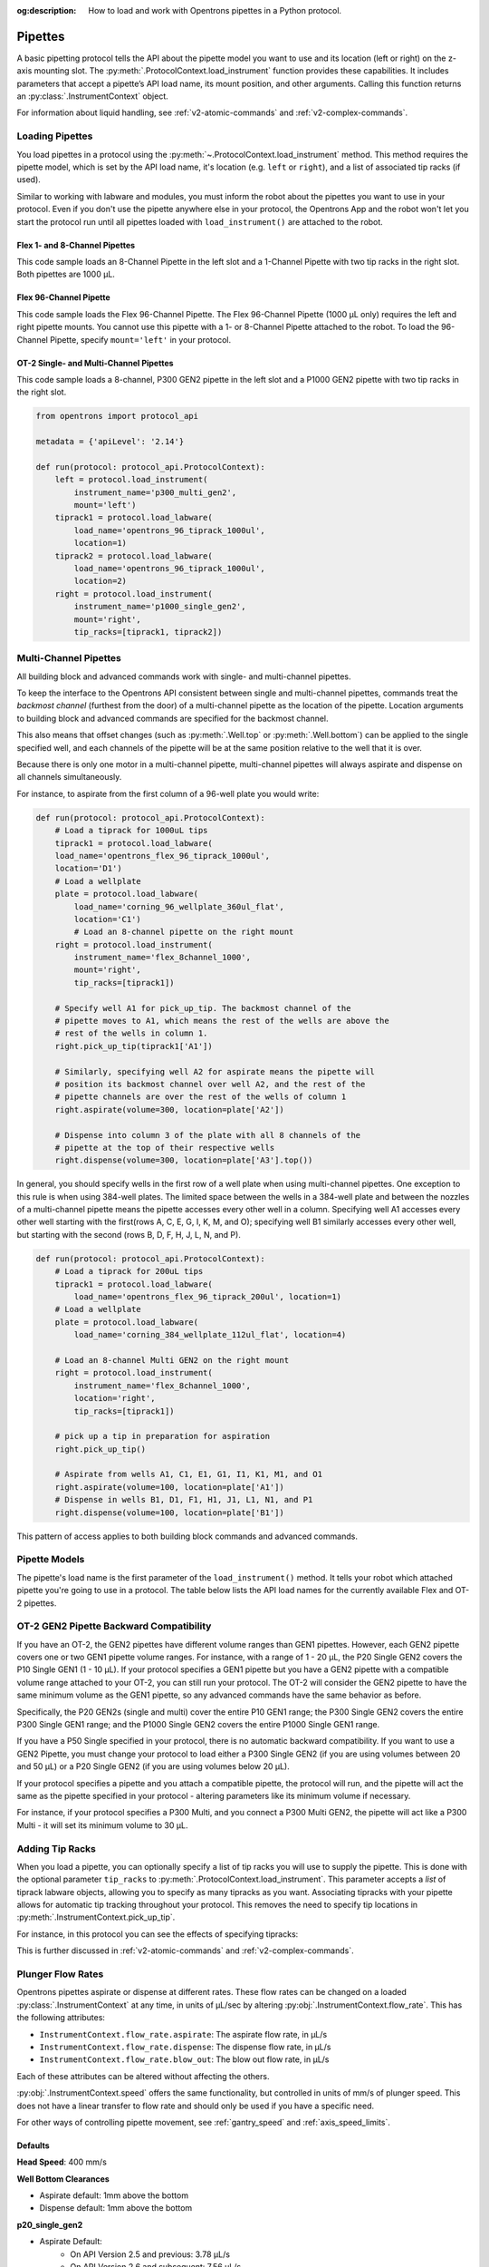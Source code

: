 :og:description: How to load and work with Opentrons pipettes in a Python protocol.

.. _new-pipette:

########
Pipettes
########

A basic pipetting protocol tells the API about the pipette model you want to use and its location (left or right) on the z-axis mounting slot. The :py:meth:`.ProtocolContext.load_instrument` function provides these capabilities. It includes parameters that accept a pipette’s API load name, its mount position, and other arguments. Calling this function returns an :py:class:`.InstrumentContext` object.

For information about liquid handling, see :ref:`v2-atomic-commands` and :ref:`v2-complex-commands`.

.. _new-create-pipette:

Loading Pipettes
================

You load pipettes in a protocol using the :py:meth:`~.ProtocolContext.load_instrument` method. This method requires the pipette model, which is set by the API load name, it's location (e.g. ``left`` or ``right``), and a list of associated tip racks (if used).

Similar to working with labware and modules, you must inform the robot about the pipettes you want to use in your protocol. Even if you don't use the pipette anywhere else in your protocol, the Opentrons App and the robot won't let you start the protocol run until all pipettes loaded with ``load_instrument()`` are attached to the robot.

Flex 1- and 8-Channel Pipettes
------------------------------

This code sample loads an 8-Channel Pipette in the left slot and a 1-Channel Pipette with two tip racks in the right slot. Both pipettes are 1000 µL. 

.. code-block:: Python
    :substitutions:
    
    from opentrons import protocol_api
    
    requirements = {'robotType': 'Flex', 'apiLevel': '|apiLevel|'}

    def run(protocol: protocol_api.ProtocolContext):
        left = protocol.load_instrument(
            instrument_name='flex_8channel_1000', mount='left')   
        tiprack1 = protocol.load_labware(
            load_name='opentrons_flex_96_tiprack_1000ul', location='D1')
        tiprack2 = protocol.load_labware(
            load_name='opentrons_flex_96_tiprack_1000ul', location='C1')
        right = protocol.load_instrument(
            instrument_name='flex_1channel_1000',
            mount='right',
            tip_racks=[tiprack1, tiprack2]) 

Flex 96-Channel Pipette
-----------------------

This code sample loads the Flex 96-Channel Pipette. The Flex 96-Channel Pipette (1000 µL only) requires the left and right pipette mounts. You cannot use this pipette with a 1- or 8-Channel Pipette attached to the robot. To load the 96-Channel Pipette, specify ``mount='left'`` in your protocol.

.. code-block:: python
    :substitutions:

    from opentrons import protocol_api

    requirements = {'robotType': 'Flex', 'apiLevel': '|apiLevel|'}

    def run(protocol: protocol_api.ProtocolContext):
        left = protocol.load_instrument(
            instrument_name='flex_96channel_1000', mount='left')

OT-2 Single- and Multi-Channel Pipettes
---------------------------------------

This code sample loads a 8-channel, P300 GEN2 pipette in the left slot and a P1000 GEN2 pipette with two tip racks in the right slot. 

.. code-block:: python

    from opentrons import protocol_api

    metadata = {'apiLevel': '2.14'}

    def run(protocol: protocol_api.ProtocolContext):
        left = protocol.load_instrument(
            instrument_name='p300_multi_gen2',
            mount='left')
        tiprack1 = protocol.load_labware(
            load_name='opentrons_96_tiprack_1000ul',
            location=1)
        tiprack2 = protocol.load_labware(
            load_name='opentrons_96_tiprack_1000ul',
            location=2)
        right = protocol.load_instrument(
            instrument_name='p1000_single_gen2',
            mount='right',
            tip_racks=[tiprack1, tiprack2])

.. versionadded:: 2.0

.. _new-multichannel-pipettes:

Multi-Channel Pipettes
======================

All building block and advanced commands work with single- and multi-channel pipettes.

To keep the interface to the Opentrons API consistent between single and
multi-channel pipettes, commands treat the *backmost channel* (furthest from the
door) of a multi-channel pipette as the location of the pipette. Location arguments to
building block and advanced commands are specified for the backmost channel.

This also means that offset changes (such as :py:meth:`.Well.top` or
:py:meth:`.Well.bottom`) can be applied to the single specified well, and each
channels of the pipette will be at the same position relative to the well
that it is over.

Because there is only one motor in a multi-channel pipette, multi-channel
pipettes will always aspirate and dispense on all channels simultaneously.

For instance, to aspirate from the first column of a 96-well plate you would write:

.. code-block:: python

    def run(protocol: protocol_api.ProtocolContext):
        # Load a tiprack for 1000uL tips
        tiprack1 = protocol.load_labware(
        load_name='opentrons_flex_96_tiprack_1000ul',
        location='D1')
        # Load a wellplate
        plate = protocol.load_labware(
            load_name='corning_96_wellplate_360ul_flat',
            location='C1')
            # Load an 8-channel pipette on the right mount
        right = protocol.load_instrument(
            instrument_name='flex_8channel_1000',
            mount='right',
            tip_racks=[tiprack1])

        # Specify well A1 for pick_up_tip. The backmost channel of the
        # pipette moves to A1, which means the rest of the wells are above the
        # rest of the wells in column 1.
        right.pick_up_tip(tiprack1['A1'])

        # Similarly, specifying well A2 for aspirate means the pipette will
        # position its backmost channel over well A2, and the rest of the
        # pipette channels are over the rest of the wells of column 1
        right.aspirate(volume=300, location=plate['A2'])

        # Dispense into column 3 of the plate with all 8 channels of the
        # pipette at the top of their respective wells
        right.dispense(volume=300, location=plate['A3'].top())

In general, you should specify wells in the first row of a well plate when
using multi-channel pipettes. One exception to this rule is when using
384-well plates. The limited space between the wells in a 384-well plate and
between the nozzles of a multi-channel pipette means the pipette accesses every other well in a column. Specifying well A1 accesses every other well starting with the first(rows A, C, E, G, I, K, M, and O); specifying well B1 similarly accesses every other well, but starting with the second (rows B, D, F, H, J, L, N, and P).

.. code-block:: python

    def run(protocol: protocol_api.ProtocolContext):
        # Load a tiprack for 200uL tips
        tiprack1 = protocol.load_labware(
            load_name='opentrons_flex_96_tiprack_200ul', location=1)
        # Load a wellplate
        plate = protocol.load_labware(
            load_name='corning_384_wellplate_112ul_flat', location=4)

        # Load an 8-channel Multi GEN2 on the right mount
        right = protocol.load_instrument(
            instrument_name='flex_8channel_1000',
            location='right',
            tip_racks=[tiprack1])

        # pick up a tip in preparation for aspiration
        right.pick_up_tip()

        # Aspirate from wells A1, C1, E1, G1, I1, K1, M1, and O1
        right.aspirate(volume=100, location=plate['A1'])
        # Dispense in wells B1, D1, F1, H1, J1, L1, N1, and P1
        right.dispense(volume=100, location=plate['B1'])

This pattern of access applies to both building block commands and advanced
commands.

.. _new-pipette-models:

Pipette Models
==============

The pipette's load name is the first parameter of the ``load_instrument()`` method. It tells your robot which attached pipette you're going to use in a protocol. The table below lists the API load names for the currently available Flex and OT-2 pipettes.

.. tabs::

    .. tab:: Flex Pipettes
        
        +-------------------------+-----------+-------------------------+
        | Pipette Name            | Capacity  | API Load Name           |
        +=========================+===========+=========================+
        | Flex 1-Channel Pipette  | 0.5–50 µL | ``flex_1channel_50``    |
        +                         +-----------+-------------------------+
        |                         | 5–1000 µL | ``flex_1channel_1000``  |
        +-------------------------+-----------+-------------------------+
        | Flex 8-Channel Pipette  + 0.5–50 µL + ``flex_8channel_50``    |
        +                         +-----------+-------------------------+
        |                         | 5–1000 µL | ``flex_8channel_1000``  |
        +-------------------------+-----------+-------------------------+
        | Flex 96-Channel Pipette | 5–1000 µL | ``flex_96channel_1000`` |
        +-------------------------+-----------+-------------------------+

    .. tab:: OT-2 Pipettes

        +-----------------------------+--------------------+-----------------------+
        | Pipette Name                | Capacity           | API Load Name         |
        +=============================+====================+=======================+
        | P20 GEN2 (single channel)   | 1-20 µL            | ``p20_single_gen2``   |
        +-----------------------------+                    +-----------------------+
        | P20 GEN2 (8-channel)        |                    | ``p20_multi_gen2``    |
        +-----------------------------+--------------------+-----------------------+
        | P300 GEN2 (single chanel)   | 20-300 µL          | ``p300_single_gen2``  |
        +-----------------------------+                    +-----------------------+
        | P300 GEN2 (8-channel)       |                    | ``p300_multi_gen2``   |
        +-----------------------------+--------------------+-----------------------+
        | P1000 GEN2 (single channel) | 100-1000 µL        | ``p1000_single_gen2`` |
        +-----------------------------+--------------------+-----------------------+

        See the pipette compatibility section below if you're using a older GEN1 model pipette. The GEN1 family includes the P10, P50, and P300 single- and multi-channel pipettes, along with the P1000 single chanel model.


OT-2 GEN2 Pipette Backward Compatibility
===================================

If you have an OT-2, the GEN2 pipettes have different volume ranges than GEN1 pipettes. However, each GEN2 pipette covers one or two GEN1 pipette volume ranges. For instance, with  a range of 1 - 20 µL, the P20 Single GEN2 covers the P10 Single GEN1 (1 - 10 µL). If your protocol specifies a GEN1 pipette but you have a GEN2 pipette with a compatible volume range attached to your OT-2, you can still run your protocol. The OT-2 will consider the GEN2 pipette to have the same minimum volume as the GEN1 pipette, so any advanced commands have the same behavior as before.

Specifically, the P20 GEN2s (single and multi) cover the entire P10 GEN1 range; the P300 Single GEN2 covers the entire P300 Single GEN1 range; and the P1000 Single GEN2 covers the entire P1000 Single GEN1 range.

If you have a P50 Single specified in your protocol, there is no automatic backward compatibility.
If you want to use a GEN2 Pipette, you must change your protocol to load either a P300 Single GEN2
(if you are using volumes between 20 and 50 µL) or a P20 Single GEN2 (if you are using volumes
below 20 µL).

If your protocol specifies a pipette and you attach a compatible
pipette, the protocol will run, and the pipette will act the same as the pipette
specified in your protocol - altering parameters like its minimum volume if
necessary.

For instance, if your protocol specifies a P300
Multi, and you connect a P300 Multi GEN2, the pipette will act like a P300
Multi - it will set its minimum volume to 30 µL.


Adding Tip Racks
================

When you load a pipette, you can optionally specify a list of tip racks you will use to supply the pipette. This is done with the optional parameter ``tip_racks`` to :py:meth:`.ProtocolContext.load_instrument`.
This parameter accepts a *list* of tiprack labware objects, allowing you to specify as many
tipracks as you want. Associating tipracks with your pipette allows for automatic tip tracking
throughout your protocol. This removes the need to specify tip locations in
:py:meth:`.InstrumentContext.pick_up_tip`.

For instance, in this protocol you can see the effects of specifying tipracks:

.. code-block:: python
    :substitutions:

    from opentrons import protocol_api

    metadata = {'apiLevel': '|apiLevel|'}

    def run(protocol: protocol_api.ProtocolContext):
        tiprack_left = protocol.load_labware('opentrons_96_tiprack_300ul', '1')
        tiprack_right = protocol.load_labware('opentrons_96_tiprack_300ul', '2')
        left_pipette = protocol.load_instrument('p300_single', 'left')
        right_pipette = protocol.load_instrument(
            'p300_multi', 'right', tip_racks=[tiprack_right])

        # You must specify the tip location for the left pipette, which was
        # loaded without specifying tip_racks
        left_pipette.pick_up_tip(tiprack_left['A1'])
        left_pipette.drop_tip()

        # And you have to do it every time you call pick_up_tip, doing all
        # your own tip tracking
        left_pipette.pick_up_tip(tiprack_left['A2'])
        left_pipette.drop_tip()
        left_pipette.pick_up_tip(tiprack_left['A3'])
        left_pipette.drop_tip()

        # Since you specified tip_racks when loading the right pipette, it will
        # automatically pick up from A1 of its associated tiprack
        right_pipette.pick_up_tip()
        right_pipette.drop_tip()

        # And further calls to pick_up_tip will automatically progress through
        # the tips in the rack
        right_pipette.pick_up_tip()
        right_pipette.drop_tip()
        right_pipette.pick_up_tip()
        right_pipette.drop_tip()
       

This is further discussed in :ref:`v2-atomic-commands`
and :ref:`v2-complex-commands`.

.. versionadded:: 2.0



.. _new-plunger-flow-rates:

Plunger Flow Rates
==================

Opentrons pipettes aspirate or dispense at different rates. These flow rates can be changed on a loaded
:py:class:`.InstrumentContext` at any time, in units of µL/sec by altering
:py:obj:`.InstrumentContext.flow_rate`. This has the following attributes:

* ``InstrumentContext.flow_rate.aspirate``: The aspirate flow rate, in µL/s
* ``InstrumentContext.flow_rate.dispense``: The dispense flow rate, in µL/s
* ``InstrumentContext.flow_rate.blow_out``: The blow out flow rate, in µL/s

Each of these attributes can be altered without affecting the others.

.. code-block:: python
    :substitutions:

    from opentrons import protocol_api

    metadata = {'apiLevel': '|apiLevel|'}

    def run(protocol: protocol_api.ProtocolContext):
        tiprack = protocol.load_labware('opentrons_96_tiprack_300ul', '1')
        pipette = protocol.load_instrument(
            'p300_single', 'right', tip_racks=[tiprack])
        plate = protocol.load_labware('corning_384_wellplate_112ul_flat', 3)
        pipette.pick_up_tip()

        # Aspirate at the default flowrate of 150 ul/s
        pipette.aspirate(50, plate['A1'])
        # Dispense at the default flowrate of 300 ul/s
        pipette.dispense(50, plate['A1'])

        # Change default aspirate speed to 50ul/s, 1/3 of the default
        pipette.flow_rate.aspirate = 50
        # this aspirate will be at 50ul/s
        pipette.aspirate(50, plate['A1'])
        # this dispense will be the default 300 ul/s
        pipette.dispense(50, plate['A1'])

        # Slow down dispense too
        pipette.flow_rate.dispense = 50
        # This is still at 50 ul/s
        pipette.aspirate(50, plate['A1'])
        # This is now at 50 ul/s as well
        pipette.dispense(50, plate['A1'])

        # Also slow down the blow out flowrate from its default
        pipette.flow_rate.blow_out = 100
        pipette.aspirate(50, plate['A1'])
        # This will be much slower
        pipette.blow_out()

        pipette.drop_tip()


:py:obj:`.InstrumentContext.speed` offers the same functionality, but controlled in
units of mm/s of plunger speed. This does not have a linear transfer to flow rate and
should only be used if you have a specific need.

For other ways of controlling pipette movement, see :ref:`gantry_speed` and :ref:`axis_speed_limits`.

.. versionadded:: 2.0


.. _defaults:

Defaults
--------

**Head Speed**: 400 mm/s

**Well Bottom Clearances**

- Aspirate default: 1mm above the bottom
- Dispense default: 1mm above the bottom

**p20_single_gen2**

- Aspirate Default:
    - On API Version 2.5 and previous: 3.78 µL/s
    - On API Version 2.6 and subsequent: 7.56 µL/s
- Dispense Default:
    - On API Version 2.5 and previous: 3.78 µL/s
    - On API Version 2.6 and subsequent: 7.56 µL/s
- Blow Out Default:
    - On API Version 2.5 and previous: 3.78 µL/s
    - On API Version 2.6 and subsequent: 7.56 µL/s
- Minimum Volume: 1 µL
- Maximum Volume: 20 µL

**p300_single_gen2**

- Aspirate Default:
    - On API Version 2.5 and previous: 46.43 µL/s
    - On API Version 2.6 and subsequent: 92.86 µL/s
- Dispense Default:
    - On API Version 2.5 and previous: 46.43 µL/s
    - On API Version 2.6 and subsequent: 92.86 µL/s
- Blow Out Default:
    - On API Version 2.5 and previous: 46.43 µL/s
    - On API Version 2.6 and subsequent: 92.86 µL/s
- Minimum Volume: 20 µL
- Maximum Volume: 300 µL

**p1000_single_gen2**

- Aspirate Default:
    - On API Version 2.5 and previous: 137.35 µL/s
    - On API Version 2.6 and subsequent: 274.7 µL/s
- Dispense Default:
    - On API Version 2.5 and previous: 137.35 µL/s
    - On API Version 2.6 and subsequent: 274.7 µL/s
- Blow Out Default:
    - On API Version 2.5 and previous: 137.35 µL/s
    - On API Version 2.6 and subsequent: 274.7 µL/s
- Minimum Volume: 100 µL
- Maximum Volume: 1000 µL

**p20_multi_gen2**

- Aspirate Default: 7.6 µL/s
- Dispense Default: 7.6 µL/s
- Blow Out Default: 7.6 µL/s
- Minimum Volume: 1 µL
- Maximum Volume: 20 µL

**p300_multi_gen2**

- Aspirate Default: 94 µL/s
- Dispense Default: 94 µL/s
- Blow Out Default: 94 µL/s
- Minimum Volume: 20 µL
- Maximum Volume: 300 µL

**p10_single**

- Aspirate Default: 5 µL/s
- Dispense Default: 10 µL/s
- Blow Out Default: 1000 µL/s
- Minimum Volume: 1 µL
- Maximum Volume: 10 µL

**p10_multi**

- Aspirate Default: 5 µL/s
- Dispense Default: 10 µL/s
- Blow Out Default: 1000 µL/s
- Minimum Volume: 1 µL
- Maximum Volume: 10 µL

**p50_single**

- Aspirate Default: 25 µL/s
- Dispense Default: 50 µL/s
- Blow Out Default: 1000 µL/s
- Minimum Volume: 5 µL
- Maximum Volume: 50 µL

**p50_multi**

- Aspirate Default: 25 µL/s
- Dispense Default: 50 µL/s
- Blow Out Default: 1000 µL/s
- Minimum Volume: 5 µL
- Maximum Volume: 50 µL

**p300_single**

- Aspirate Default: 150 µL/s
- Dispense Default: 300 µL/s
- Blow Out Default: 1000 µL/s
- Minimum Volume: 30 µL
- Maximum Volume: 300 µL

**p300_multi**

- Aspirate Default: 150 µL/s
- Dispense Default: 300 µL/s
- Blow Out Default: 1000 µL/s
- Minimum Volume: 30 µL
- Maximum Volume: 300 µL

**p1000_single**

- Aspirate Default: 500 µL/s
- Dispense Default: 1000 µL/s
- Blow Out Default: 1000 µL/s
- Minimum Volume: 100 µL
- Maximum Volume: 1000 µL
